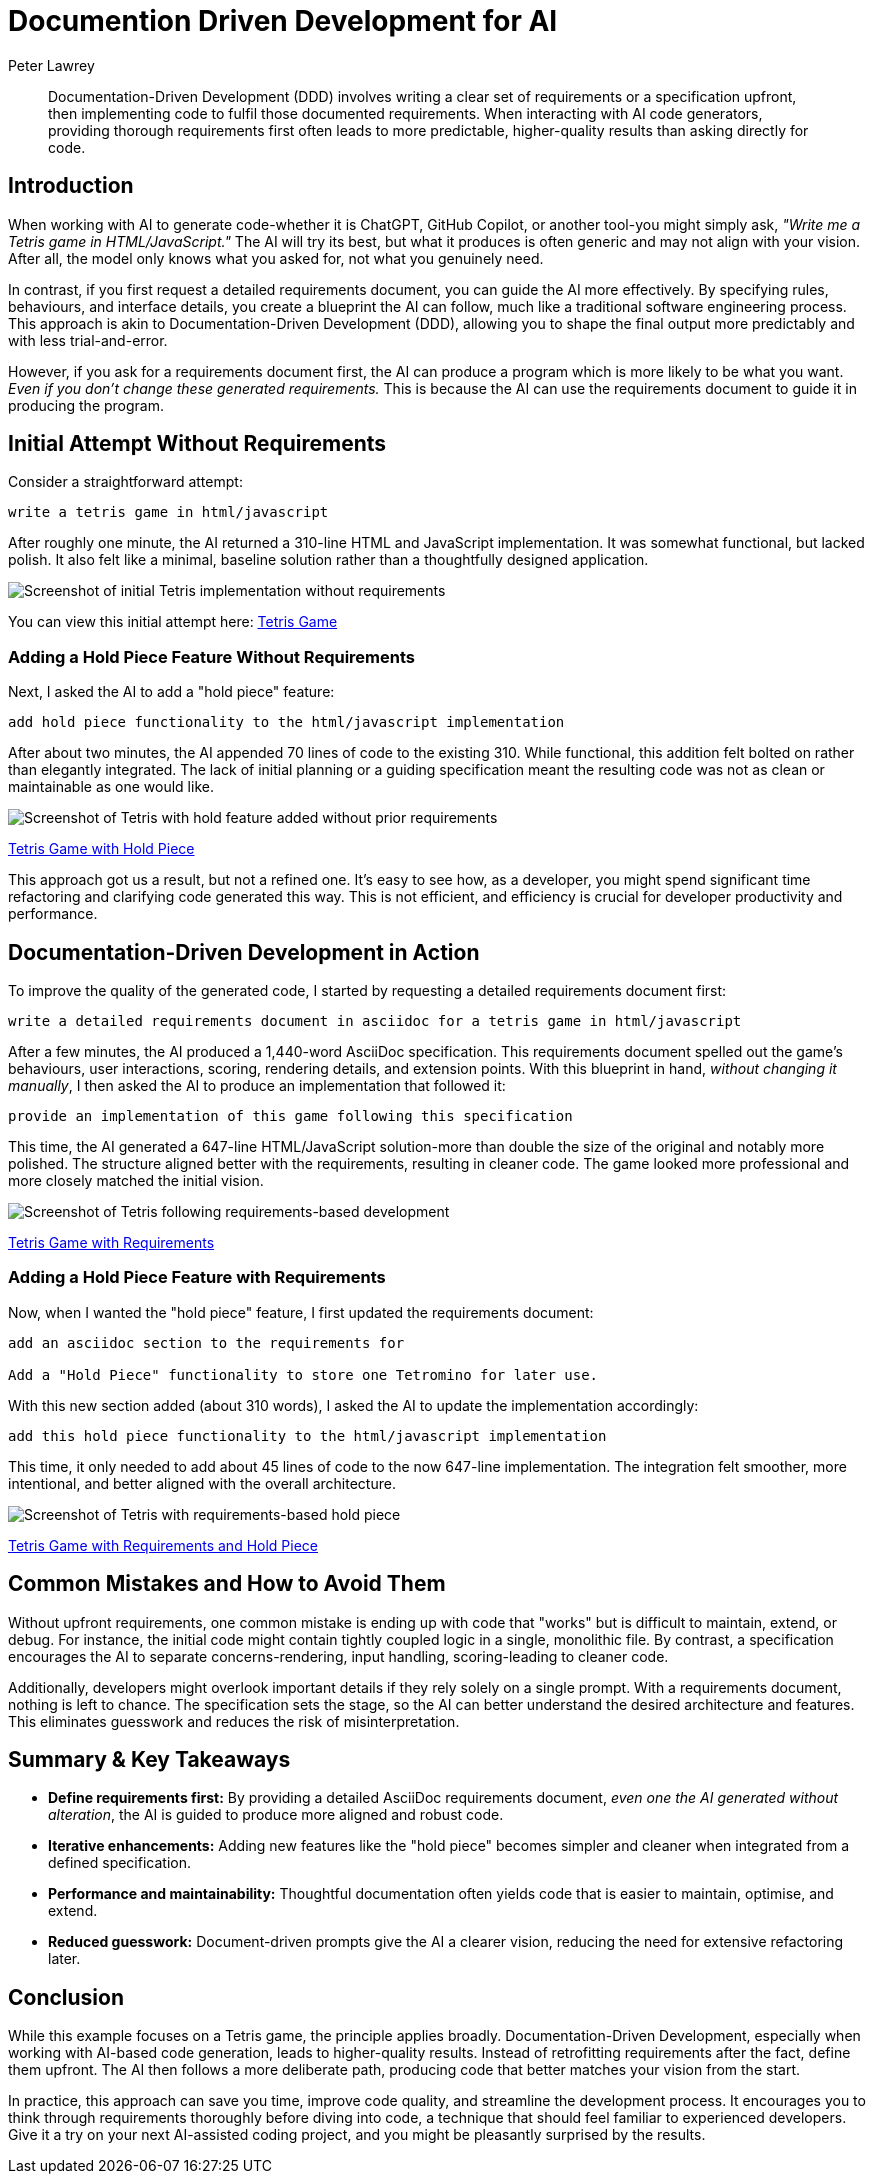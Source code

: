 = Documention Driven Development for AI
Peter Lawrey
:imagesdir: ../../images

[abstract]
Documentation-Driven Development (DDD) involves writing a clear set of requirements or a specification upfront, then implementing code to fulfil those documented requirements.
When interacting with AI code generators, providing thorough requirements first often leads to more predictable, higher-quality results than asking directly for code.

== Introduction

When working with AI to generate code-whether it is ChatGPT, GitHub Copilot, or another tool-you might simply ask, _"Write me a Tetris game in HTML/JavaScript."_ The AI will try its best, but what it produces is often generic and may not align with your vision.
After all, the model only knows what you asked for, not what you genuinely need.

In contrast, if you first request a detailed requirements document, you can guide the AI more effectively.
By specifying rules, behaviours, and interface details, you create a blueprint the AI can follow, much like a traditional software engineering process.
This approach is akin to Documentation-Driven Development (DDD), allowing you to shape the final output more predictably and with less trial-and-error.

However, if you ask for a requirements document first, the AI can produce a program which is more likely to be what you want.
_Even if you don't change these generated requirements._ This is because the AI can use the requirements document to guide it in producing the program.

== Initial Attempt Without Requirements

Consider a straightforward attempt:

----
write a tetris game in html/javascript
----

After roughly one minute, the AI returned a 310-line HTML and JavaScript implementation.
It was somewhat functional, but lacked polish.
It also felt like a minimal, baseline solution rather than a thoughtfully designed application.

image::tetris-noreq.png[alt="Screenshot of initial Tetris implementation without requirements"]

You can view this initial attempt here:
link:tetris-v1.html[Tetris Game]

=== Adding a Hold Piece Feature Without Requirements

Next, I asked the AI to add a "hold piece" feature:

----
add hold piece functionality to the html/javascript implementation
----

After about two minutes, the AI appended 70 lines of code to the existing 310. While functional, this addition felt bolted on rather than elegantly integrated.
The lack of initial planning or a guiding specification meant the resulting code was not as clean or maintainable as one would like.

image::tetris-noreq-hold.png[alt="Screenshot of Tetris with hold feature added without prior requirements"]
link:tetris-v1-hold.html[Tetris Game with Hold Piece]

This approach got us a result, but not a refined one.
It's easy to see how, as a developer, you might spend significant time refactoring and clarifying code generated this way.
This is not efficient, and efficiency is crucial for developer productivity and performance.

== Documentation-Driven Development in Action

To improve the quality of the generated code, I started by requesting a detailed requirements document first:

----
write a detailed requirements document in asciidoc for a tetris game in html/javascript
----

After a few minutes, the AI produced a 1,440-word AsciiDoc specification.
This requirements document spelled out the game's behaviours, user interactions, scoring, rendering details, and extension points.
With this blueprint in hand, _without changing it manually_, I then asked the AI to produce an implementation that followed it:

----
provide an implementation of this game following this specification
----

This time, the AI generated a 647-line HTML/JavaScript solution-more than double the size of the original and notably more polished.
The structure aligned better with the requirements, resulting in cleaner code.
The game looked more professional and more closely matched the initial vision.

image::tetris-req.png[alt="Screenshot of Tetris following requirements-based development"]
link:tetris-v2.html[Tetris Game with Requirements]

=== Adding a Hold Piece Feature with Requirements

Now, when I wanted the "hold piece" feature, I first updated the requirements document:

----
add an asciidoc section to the requirements for

Add a "Hold Piece" functionality to store one Tetromino for later use.
----

With this new section added (about 310 words), I asked the AI to update the implementation accordingly:

----
add this hold piece functionality to the html/javascript implementation
----

This time, it only needed to add about 45 lines of code to the now 647-line implementation.
The integration felt smoother, more intentional, and better aligned with the overall architecture.

image::tetris-req-hold.png[alt="Screenshot of Tetris with requirements-based hold piece"]
link:tetris-v2-hold.html[Tetris Game with Requirements and Hold Piece]

== Common Mistakes and How to Avoid Them

Without upfront requirements, one common mistake is ending up with code that "works" but is difficult to maintain, extend, or debug.
For instance, the initial code might contain tightly coupled logic in a single, monolithic file.
By contrast, a specification encourages the AI to separate concerns-rendering, input handling, scoring-leading to cleaner code.

Additionally, developers might overlook important details if they rely solely on a single prompt.
With a requirements document, nothing is left to chance.
The specification sets the stage, so the AI can better understand the desired architecture and features.
This eliminates guesswork and reduces the risk of misinterpretation.

== Summary & Key Takeaways

* *Define requirements first:* By providing a detailed AsciiDoc requirements document, _even one the AI generated without alteration_, the AI is guided to produce more aligned and robust code.
* *Iterative enhancements:* Adding new features like the "hold piece" becomes simpler and cleaner when integrated from a defined specification.
* *Performance and maintainability:* Thoughtful documentation often yields code that is easier to maintain, optimise, and extend.
* *Reduced guesswork:* Document-driven prompts give the AI a clearer vision, reducing the need for extensive refactoring later.

== Conclusion

While this example focuses on a Tetris game, the principle applies broadly.
Documentation-Driven Development, especially when working with AI-based code generation, leads to higher-quality results.
Instead of retrofitting requirements after the fact, define them upfront.
The AI then follows a more deliberate path, producing code that better matches your vision from the start.

In practice, this approach can save you time, improve code quality, and streamline the development process.
It encourages you to think through requirements thoroughly before diving into code, a technique that should feel familiar to experienced developers.
Give it a try on your next AI-assisted coding project, and you might be pleasantly surprised by the results.

// teaser: Using a thorough requirements document can guide AI to produce cleaner, more aligned code, transforming how we approach AI-assisted development.
